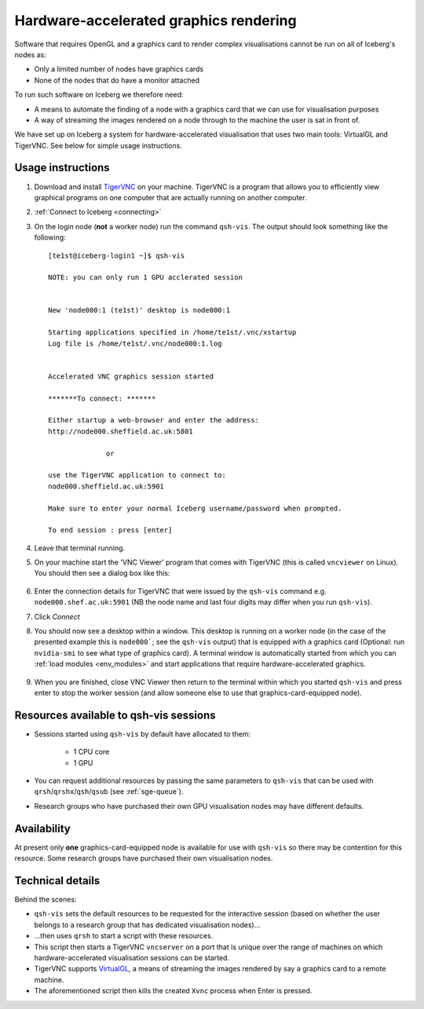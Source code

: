 .. _iceberg-hw-accel-gfx:

Hardware-accelerated graphics rendering
=======================================

Software that requires OpenGL and a graphics card to render complex visualisations cannot be run on all of Iceberg's nodes as:

* Only a limited number of nodes have graphics cards
* None of the nodes that do have a monitor attached

To run such software on Iceberg we therefore need:

* A means to automate the finding of a node with a graphics card that we can use for visualisation purposes
* A way of streaming the images rendered on a node through to the machine the user is sat in front of.

We have set up on Iceberg a system for hardware-accelerated visualisation that uses two main tools: VirtualGL and TigerVNC.  See below for simple usage instructions.

Usage instructions
------------------

#. Download and install `TigerVNC <http://sourceforge.net/projects/tigervnc/>`_ on your machine.  TigerVNC is a program that allows you to efficiently view graphical programs on one computer that are actually running on another computer.
#. :ref:`Connect to Iceberg <connecting>`
#. On the login node (**not** a worker node) run the command ``qsh-vis``.  The output should look something like the following: ::

    [te1st@iceberg-login1 ~]$ qsh-vis 

    NOTE: you can only run 1 GPU acclerated session


    New 'node000:1 (te1st)' desktop is node000:1

    Starting applications specified in /home/te1st/.vnc/xstartup
    Log file is /home/te1st/.vnc/node000:1.log


    Accelerated VNC graphics session started

    *******To connect: *******

    Either startup a web-browser and enter the address:
    http://node000.sheffield.ac.uk:5801

                  or 

    use the TigerVNC application to connect to:
    node000.sheffield.ac.uk:5901

    Make sure to enter your normal Iceberg username/password when prompted.

    To end session : press [enter]

#. Leave that terminal running.
#. On your machine start the 'VNC Viewer' program that comes with TigerVNC (this is called ``vncviewer`` on Linux).  You should then see a dialog box like this:

    .. image:: /images/vncviewer_dialog.png

#. Enter the connection details for TigerVNC that were issued by the ``qsh-vis`` command e.g. ``node000.shef.ac.uk:5901`` (NB the node name and last four digits may differ when you run ``qsh-vis``).
#. Click *Connect*
#. You should now see a desktop within a window.  This desktop is running on a worker node (in the case of the presented example this is ``node000```; see the ``qsh-vis`` output) that is equipped with a graphics card (Optional: run ``nvidia-smi`` to see what type of graphics card).  A terminal window is automatically started from which you can :ref:`load modules <env_modules>` and start applications that require hardware-accelerated graphics.

    .. image:: /images/vncviewer_session.png

#. When you are finished, close VNC Viewer then return to the terminal within which you started ``qsh-vis`` and press enter to stop the worker session (and allow someone else to use that graphics-card-equipped node).

Resources available to qsh-vis sessions
---------------------------------------

* Sessions started using ``qsh-vis`` by default have allocated to them:

    * 1 CPU core
    * 1 GPU

* You can request additional resources by passing the same parameters to ``qsh-vis`` that can be used with ``qrsh``/``qrshx``/``qsh``/``qsub`` (see :ref:`sge-queue`).
* Research groups who have purchased their own GPU visualisation nodes may have different defaults.

Availability
------------

At present only **one** graphics-card-equipped node is available for use with ``qsh-vis`` so there may be contention for this resource.  Some research groups have purchased their own visualisation nodes.

Technical details
-----------------

Behind the scenes: 

* ``qsh-vis`` sets the default resources to be requested for the interactive session (based on whether the user belongs to a research group that has dedicated visualisation nodes)...
* ...then uses ``qrsh`` to start a script with these resources.
* This script then starts a TigerVNC ``vncserver`` on a port that is unique over the range of machines on which hardware-accelerated visualisation sessions can be started.
* TigerVNC supports `VirtualGL <http://www.virtualgl.org/About/Introduction>`_, a means of streaming the images rendered by say a graphics card to a remote machine.
* The aforementioned script then kills the created ``Xvnc`` process when Enter is pressed.
